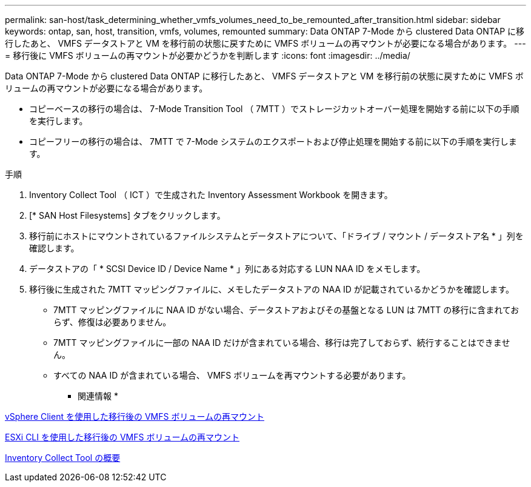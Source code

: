 ---
permalink: san-host/task_determining_whether_vmfs_volumes_need_to_be_remounted_after_transition.html 
sidebar: sidebar 
keywords: ontap, san, host, transition, vmfs, volumes, remounted 
summary: Data ONTAP 7-Mode から clustered Data ONTAP に移行したあと、 VMFS データストアと VM を移行前の状態に戻すために VMFS ボリュームの再マウントが必要になる場合があります。 
---
= 移行後に VMFS ボリュームの再マウントが必要かどうかを判断します
:icons: font
:imagesdir: ../media/


[role="lead"]
Data ONTAP 7-Mode から clustered Data ONTAP に移行したあと、 VMFS データストアと VM を移行前の状態に戻すために VMFS ボリュームの再マウントが必要になる場合があります。

* コピーベースの移行の場合は、 7-Mode Transition Tool （ 7MTT ）でストレージカットオーバー処理を開始する前に以下の手順を実行します。
* コピーフリーの移行の場合は、 7MTT で 7-Mode システムのエクスポートおよび停止処理を開始する前に以下の手順を実行します。


.手順
. Inventory Collect Tool （ ICT ）で生成された Inventory Assessment Workbook を開きます。
. [* SAN Host Filesystems] タブをクリックします。
. 移行前にホストにマウントされているファイルシステムとデータストアについて、「ドライブ / マウント / データストア名 * 」列を確認します。
. データストアの「 * SCSI Device ID / Device Name * 」列にある対応する LUN NAA ID をメモします。
. 移行後に生成された 7MTT マッピングファイルに、メモしたデータストアの NAA ID が記載されているかどうかを確認します。
+
** 7MTT マッピングファイルに NAA ID がない場合、データストアおよびその基盤となる LUN は 7MTT の移行に含まれておらず、修復は必要ありません。
** 7MTT マッピングファイルに一部の NAA ID だけが含まれている場合、移行は完了しておらず、続行することはできません。
** すべての NAA ID が含まれている場合、 VMFS ボリュームを再マウントする必要があります。




* 関連情報 *

xref:task_remounting_vmfs_volumes_after_transition_using_vsphere_client.adoc[vSphere Client を使用した移行後の VMFS ボリュームの再マウント]

xref:task_remounting_vmfs_volumes_after_transition_using_esxi_cli_console.adoc[ESXi CLI を使用した移行後の VMFS ボリュームの再マウント]

xref:concept_what_the_inventory_collect_tool_is.adoc[Inventory Collect Tool の概要]
